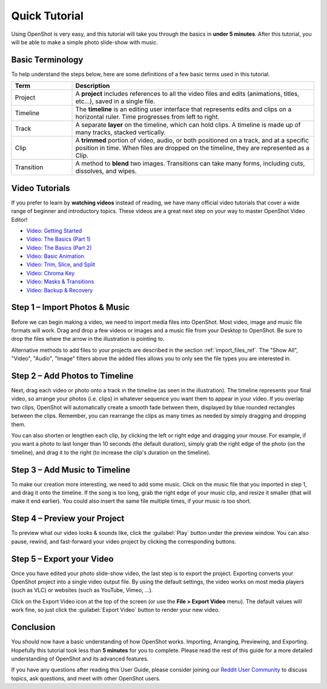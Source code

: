 .. Copyright (c) 2008-2016 OpenShot Studios, LLC
 (http://www.openshotstudios.com). This file is part of
 OpenShot Video Editor (http://www.openshot.org), an open-source project
 dedicated to delivering high quality video editing and animation solutions
 to the world.

.. OpenShot Video Editor is free software: you can redistribute it and/or modify
 it under the terms of the GNU General Public License as published by
 the Free Software Foundation, either version 3 of the License, or
 (at your option) any later version.

.. OpenShot Video Editor is distributed in the hope that it will be useful,
 but WITHOUT ANY WARRANTY; without even the implied warranty of
 MERCHANTABILITY or FITNESS FOR A PARTICULAR PURPOSE.  See the
 GNU General Public License for more details.

.. You should have received a copy of the GNU General Public License
 along with OpenShot Library.  If not, see <http://www.gnu.org/licenses/>.

.. _quick_tutorial_ref:

Quick Tutorial
==============

Using OpenShot is very easy, and this tutorial will take you through the basics in
**under 5 minutes**. After this tutorial, you will be able to make a simple photo
slide-show with music.

Basic Terminology
-----------------
To help understand the steps below, here are some definitions of a few basic 
terms used in this tutorial.

.. table::
   :widths: 15 60

   =============  ============
   Term           Description
   =============  ============
   Project        A **project** includes references to all the video files and edits (animations, titles, etc...), saved in a single file.
   Timeline       The **timeline** is an editing user interface that represents edits and clips on a horizontal ruler. Time progresses from left to right.
   Track          A separate **layer** on the timeline, which can hold clips. A timeline is made up of many tracks, stacked vertically.
   Clip           A **trimmed** portion of video, audio, or both positioned on a track, and at a specific position in time. When files are dropped on the timeline, they are represented as a Clip.
   Transition     A method to **blend** two images. Transitions can take many forms, including cuts, dissolves, and wipes.
   =============  ============

Video Tutorials
---------------

If you prefer to learn by **watching videos** instead of reading, we have many official video tutorials
that cover a wide range of beginner and introductory topics. These videos are a great next step
on your way to master OpenShot Video Editor!

- `Video: Getting Started <https://youtu.be/1k-ISfd-YBE>`_
- `Video: The Basics (Part 1) <https://youtu.be/VE6awGSr22Q>`_
- `Video: The Basics (Part 2) <https://youtu.be/6PA98QL9tkw>`_
- `Video: Basic Animation <https://youtu.be/P3zIprwr1rk>`_
- `Video: Trim, Slice, and Split <https://youtu.be/BQS2tmgD_Rk>`_
- `Video: Chroma Key <https://youtu.be/2sushecqMs4>`_
- `Video: Masks & Transitions <https://youtu.be/2sushecqMs4>`_
- `Video: Backup & Recovery <https://youtu.be/5XaWBTBTpTo>`_

Step 1 – Import Photos & Music
------------------------------

Before we can begin making a video, we need to import media files into OpenShot. Most video,
image and music file formats will work. Drag and drop a few videos or images and a music file
from your Desktop to OpenShot. Be sure to drop the files where the
arrow in the illustration is pointing to.

.. image:: images/quick-start-drop-files.jpg

Alternative methods to add files to your projects are described in the section
:ref:`import_files_ref`. The "Show All", "Video", "Audio", "Image" filters above the added files
allows you to only see the file types you are interested in.

Step 2 – Add Photos to Timeline
--------------------------------

Next, drag each video or photo onto a track in the timeline (as seen in the illustration).
The timeline represents your final video, so arrange your photos (i.e. clips) in whatever sequence you want
them to appear in your video. If you overlap two clips, OpenShot will automatically create a
smooth fade between them, displayed by blue rounded rectangles between the clips. Remember,
you can rearrange the clips as many times as needed by simply dragging and dropping them.

You can also shorten or lengthen each clip, by clicking the left or right edge and dragging
your mouse. For example, if you want a photo to last longer than 10 seconds (the default duration),
simply grab the right edge of the photo (on the timeline), and drag it to the right (to increase
the clip's duration on the timeline).

.. image:: images/quick-start-timeline-drop.jpg

Step 3 – Add Music to Timeline
------------------------------

To make our creation more interesting, we need to add some music. Click on the music
file that you imported in step 1, and drag it onto the timeline. If the song is too long, grab
the right edge of your music clip, and resize it smaller (that will make it end earlier). You
could also insert the same file multiple times, if your music is too short.

.. image:: images/quick-start-music.jpg

Step 4 – Preview your Project
-----------------------------

To preview what our video looks & sounds like, click the :guilabel:`Play` button under the preview window.
You can also pause, rewind, and fast-forward your video project by clicking the corresponding
buttons.

.. image:: images/quick-start-play.jpg

Step 5 – Export your Video
---------------------------
Once you have edited your photo slide-show video, the last step is to export 
the project. Exporting converts your OpenShot project into a single video output
file. By using the default settings, the video works on most media players
(such as VLC) or websites (such as YouTube, Vimeo, …).

Click on the Export Video icon at the top of the screen (or use the **File > Export Video** menu).
The default values will work fine, so just click the :guilabel:`Export Video` button to render your
new video.

.. image:: images/quick-start-export.jpg

Conclusion
----------
You should now have a basic understanding of how OpenShot works. Importing,
Arranging, Previewing, and Exporting. Hopefully this tutorial took less than
**5 minutes** for you to complete. Please read the rest of this guide for a more
detailed understanding of OpenShot and its advanced features.

If you have any questions after reading this User Guide, please consider joining our
`Reddit User Community <https://openshot.org/forum>`_ to discuss topics, ask
questions, and meet with other OpenShot users.
